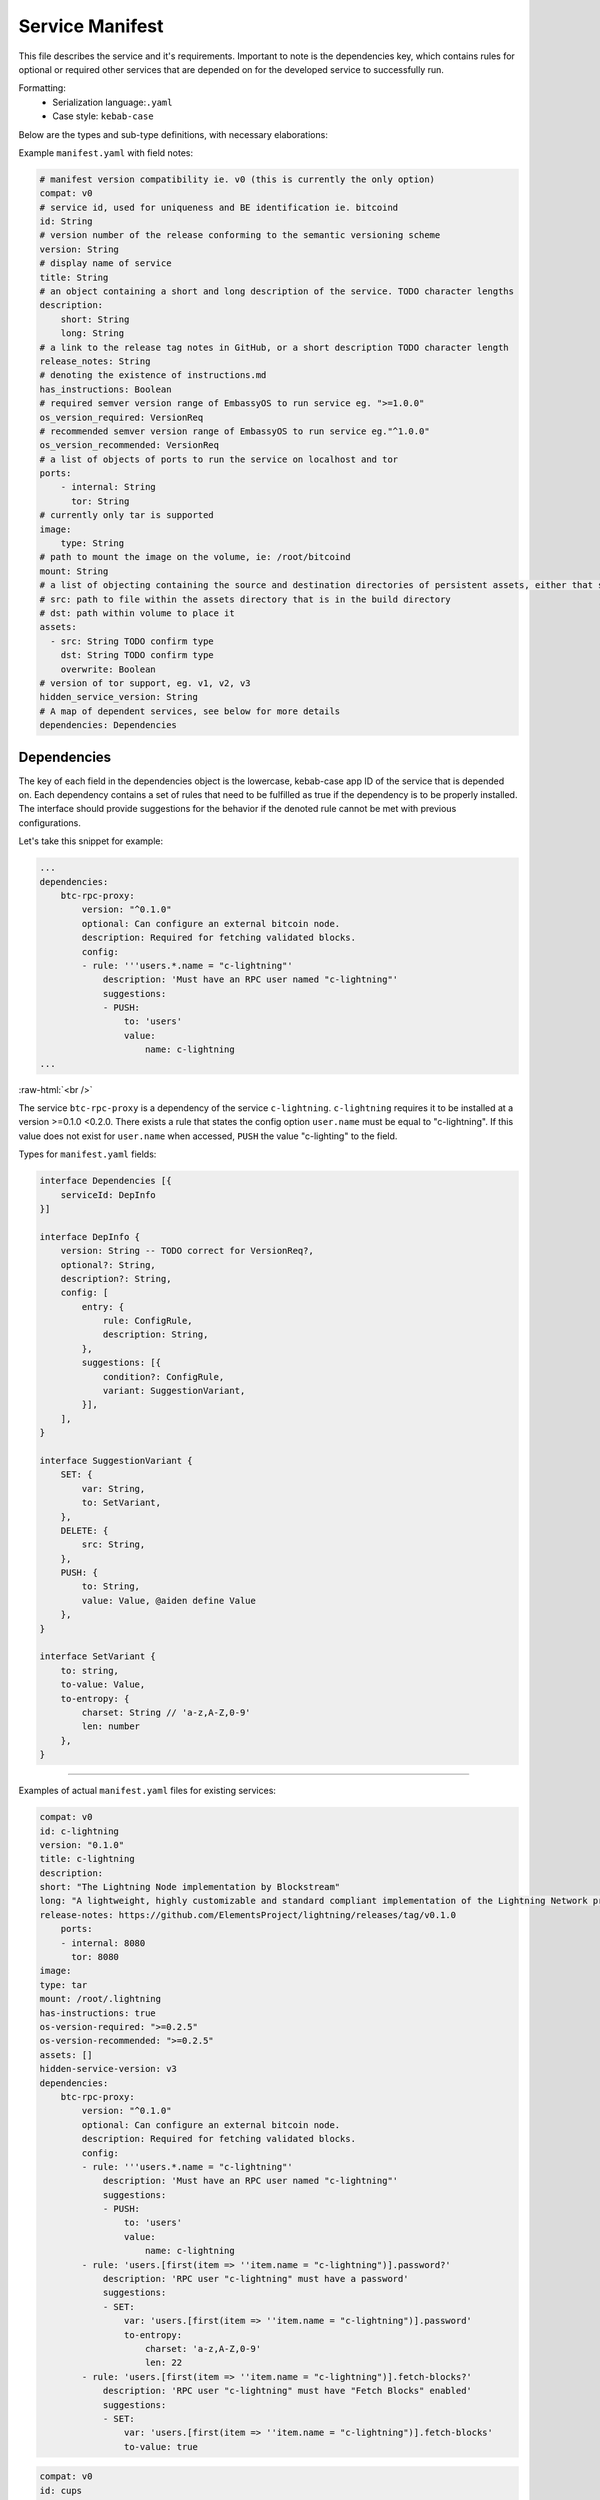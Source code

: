 .. _service_manifest:

****************
Service Manifest
****************

This file describes the service and it's requirements. Important to note is the dependencies key, which contains rules for optional or required other services that are depended on for the developed service to successfully run. 

Formatting: 
    - Serialization language:``.yaml``
    - Case style: ``kebab-case``

Below are the types and sub-type definitions, with necessary elaborations:

Example ``manifest.yaml`` with field notes:

.. code:: yaml

    # manifest version compatibility ie. v0 (this is currently the only option)
    compat: v0
    # service id, used for uniqueness and BE identification ie. bitcoind
    id: String
    # version number of the release conforming to the semantic versioning scheme
    version: String
    # display name of service
    title: String
    # an object containing a short and long description of the service. TODO character lengths
    description:
        short: String
        long: String
    # a link to the release tag notes in GitHub, or a short description TODO character length
    release_notes: String
    # denoting the existence of instructions.md
    has_instructions: Boolean
    # required semver version range of EmbassyOS to run service eg. ">=1.0.0"
    os_version_required: VersionReq
    # recommended semver version range of EmbassyOS to run service eg."^1.0.0"
    os_version_recommended: VersionReq
    # a list of objects of ports to run the service on localhost and tor
    ports:
        - internal: String
          tor: String
    # currently only tar is supported
    image:
        type: String 
    # path to mount the image on the volume, ie: /root/bitcoind
    mount: String
    # a list of objecting containing the source and destination directories of persistent assets, either that should be copied over during build, or to persist when service started, and if the volume directory should be overwritten when the release is copied over
    # src: path to file within the assets directory that is in the build directory
    # dst: path within volume to place it
    assets:
      - src: String TODO confirm type
        dst: String TODO confirm type
        overwrite: Boolean
    # version of tor support, eg. v1, v2, v3
    hidden_service_version: String
    # A map of dependent services, see below for more details
    dependencies: Dependencies

Dependencies
------------

The key of each field in the dependencies object is the lowercase, kebab-case app ID of the service that is depended on. Each dependency contains a set of rules that need to be fulfilled as true if the dependency is to be properly installed. The interface should provide suggestions for the behavior if the denoted rule cannot be met with previous configurations.

Let's take this snippet for example:

.. code:: yaml

    ...
    dependencies:
        btc-rpc-proxy:
            version: "^0.1.0"
            optional: Can configure an external bitcoin node.
            description: Required for fetching validated blocks.
            config:
            - rule: '''users.*.name = "c-lightning"'
                description: 'Must have an RPC user named "c-lightning"'
                suggestions:
                - PUSH:
                    to: 'users'
                    value:
                        name: c-lightning
    ...

.. role:: raw-html(raw)
    :format: html
:raw-html:`<br />`

The service ``btc-rpc-proxy`` is a dependency of the service ``c-lightning``. ``c-lightning`` requires it to be installed at a version >=0.1.0 <0.2.0. There exists a rule that states the config option ``user.name`` must be equal to "c-lightning". If this value does not exist for ``user.name`` when accessed, ``PUSH`` the value "c-lighting" to the field. 

Types for ``manifest.yaml`` fields:

.. code:: typescript

    interface Dependencies [{
        serviceId: DepInfo
    }]

    interface DepInfo {
        version: String -- TODO correct for VersionReq?,
        optional?: String,
        description?: String,
        config: [
            entry: {
                rule: ConfigRule,
                description: String,
            },
            suggestions: [{
                condition?: ConfigRule,
                variant: SuggestionVariant,
            }],
        ],
    }

    interface SuggestionVariant {
        SET: {
            var: String,
            to: SetVariant,
        },
        DELETE: {
            src: String,
        },
        PUSH: {
            to: String,
            value: Value, @aiden define Value
        },
    }

    interface SetVariant {
        to: string,
        to-value: Value,
        to-entropy: {
            charset: String // 'a-z,A-Z,0-9'
            len: number
        },
    }

----

Examples of actual ``manifest.yaml`` files for existing services:

.. code:: yaml

    compat: v0
    id: c-lightning
    version: "0.1.0"
    title: c-lightning
    description:
    short: "The Lightning Node implementation by Blockstream"
    long: "A lightweight, highly customizable and standard compliant implementation of the Lightning Network protocol."
    release-notes: https://github.com/ElementsProject/lightning/releases/tag/v0.1.0
        ports:
        - internal: 8080
          tor: 8080
    image:
    type: tar
    mount: /root/.lightning
    has-instructions: true
    os-version-required: ">=0.2.5"
    os-version-recommended: ">=0.2.5"
    assets: []
    hidden-service-version: v3
    dependencies:
        btc-rpc-proxy:
            version: "^0.1.0"
            optional: Can configure an external bitcoin node.
            description: Required for fetching validated blocks.
            config:
            - rule: '''users.*.name = "c-lightning"'
                description: 'Must have an RPC user named "c-lightning"'
                suggestions:
                - PUSH:
                    to: 'users'
                    value:
                        name: c-lightning
            - rule: 'users.[first(item => ''item.name = "c-lightning")].password?'
                description: 'RPC user "c-lightning" must have a password'
                suggestions:
                - SET:
                    var: 'users.[first(item => ''item.name = "c-lightning")].password'
                    to-entropy:
                        charset: 'a-z,A-Z,0-9'
                        len: 22
            - rule: 'users.[first(item => ''item.name = "c-lightning")].fetch-blocks?'
                description: 'RPC user "c-lightning" must have "Fetch Blocks" enabled'
                suggestions:
                - SET:
                    var: 'users.[first(item => ''item.name = "c-lightning")].fetch-blocks'
                    to-value: true

.. code:: yaml

    compat: v0
    id: cups
    version: "0.3.6"
    title: "Cups Messenger"
    description:
    short: "Real private messaging"
    long: "Cups is a private, self-hosted, peer-to-peer, Tor-based, instant messenger. Unlike other end-to-end encrypted messengers, with Cups on the Embassy there are no trusted third parties."
    release-notes: |
    Features
        - Adds instructions defined by EmbassyOS 0.2.4 instructions feature
    ports:
        - internal: 59001
            tor: 59001
        - internal: 80
            tor: 80
    image:
    type: tar
    mount: /root
    has-instructions: true
    os-version-required: ">=0.2.4"
    os-version-recommended: ">=0.2.4"
    assets:
        - src: httpd.conf
            dst: "."
            overwrite: true
        - src: www
            dst: "."
            overwrite: true
    hidden-service-version: v3

